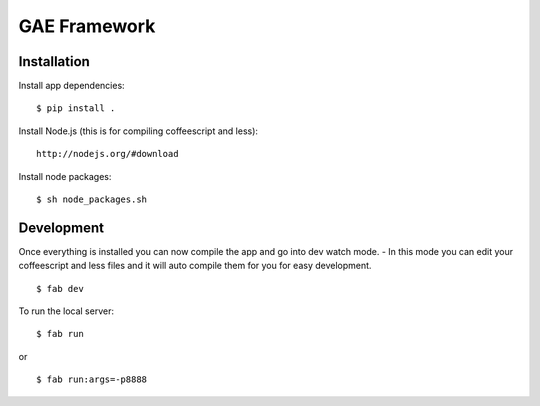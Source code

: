 GAE Framework
=============


Installation
------------

Install app dependencies: ::

    $ pip install .

Install Node.js (this is for compiling coffeescript and less): ::

    http://nodejs.org/#download

Install node packages: ::

    $ sh node_packages.sh



Development
-----------

Once everything is installed you can now compile the app and go into dev watch mode.
- In this mode you can edit your coffeescript and less files and it will auto compile them for you for easy development. ::

    $ fab dev


To run the local server: ::

    $ fab run
or ::

    $ fab run:args=-p8888
